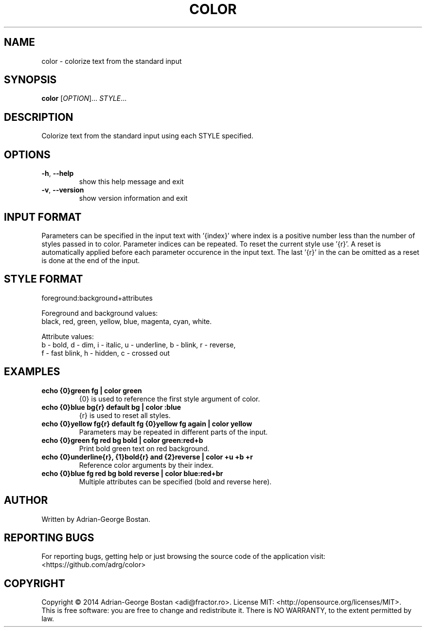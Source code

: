 .TH COLOR "1" "October 2014" "color 1.0" "User Commands"
.SH NAME
color \- colorize text from the standard input
.SH SYNOPSIS
.B color
[\fIOPTION\fR]... \fISTYLE\fR...
.SH DESCRIPTION
.PP
Colorize text from the standard input using each STYLE specified.
.SH OPTIONS
.TP
\fB\-h\fR, \fB\-\-help\fR
show this help message and exit
.TP
\fB\-v\fR, \fB\-\-version\fR
show version information and exit
.SH INPUT FORMAT
Parameters can be specified in the input text with '{index}' where index
is a positive number less than the number of styles passed in to color.
Parameter indices can be repeated. To reset the current style use '{r}'.
A reset is automatically applied before each parameter occurence in the
input text. The last '{r}' in the can be omitted as a reset is done at
the end of the input.
.SH STYLE FORMAT
.P
foreground:background+attributes
.fi
.P
Foreground and background values:
.br
black, red, green, yellow, blue, magenta, cyan, white.
.P
Attribute values:
.br
b - bold, d - dim, i - italic, u - underline, b - blink, r - reverse,
.br
f - fast blink, h - hidden, c - crossed out
.fi
.SH EXAMPLES
.TP
.B echo "{0}green fg" | color green
{0} is used to reference the first style argument of color.
.TP
.B echo "{0}blue bg{r} default bg" | color :blue
{r} is used to reset all styles.
.TP
.B echo "{0}yellow fg{r} default fg {0}yellow fg again" | color yellow
Parameters may be repeated in different parts of the input.
.TP
.B echo "{0}green fg red bg bold" | color green:red+b
Print bold green text on red background.
.TP
.B echo "{0}underline{r}, {1}bold{r} and {2}reverse" | color +u +b +r
Reference color arguments by their index.
.TP
.B echo "{0}blue fg red bg bold reverse" | color blue:red+br
Multiple attributes can be specified (bold and reverse here).
.SH AUTHOR
Written by Adrian-George Bostan.
.SH "REPORTING BUGS"
For reporting bugs, getting help or just browsing the source code of the
application visit: <https://github.com/adrg/color>
.SH COPYRIGHT
Copyright \(co 2014 Adrian-George Bostan <adi@fractor.ro>.
License MIT: <http://opensource.org/licenses/MIT>.
.br
This is free software: you are free to change and redistribute it.
There is NO WARRANTY, to the extent permitted by law.
